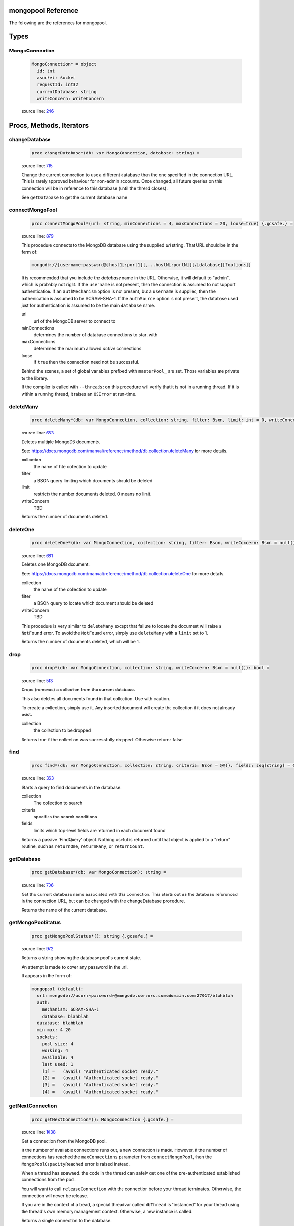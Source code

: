 mongopool Reference
==============================================================================

The following are the references for mongopool.



Types
=====



.. _MongoConnection.type:
MongoConnection
---------------------------------------------------------

    .. code:: nim

        MongoConnection* = object
          id: int
          asocket: Socket
          requestId: int32
          currentDatabase: string
          writeConcern: WriteConcern


    source line: `246 <../src/mongopool.nim#L246>`__







Procs, Methods, Iterators
=========================


.. _changeDatabase.p:
changeDatabase
---------------------------------------------------------

    .. code:: nim

        proc changeDatabase*(db: var MongoConnection, database: string) =

    source line: `715 <../src/mongopool.nim#L715>`__

    Change the current connection to use a different database than the
    one specified in the connection URL. This is rarely approved
    behaviour for non-admin accounts.
    Once changed, all future queries on this connection will be in
    reference to this database (until the thread closes).
    
    See ``getDatabase`` to get the current database name


.. _connectMongoPool.p:
connectMongoPool
---------------------------------------------------------

    .. code:: nim

        proc connectMongoPool*(url: string, minConnections = 4, maxConnections = 20, loose=true) {.gcsafe.} =

    source line: `879 <../src/mongopool.nim#L879>`__

    This procedure connects to the MongoDB database using the supplied
    `url` string. That URL should be in the form of:
    
    .. code::
    
        mongodb://[username:password@]host1[:port1][,...hostN[:portN]][/[database][?options]]
    
    It is recommended that you include the `database` name in the URL.
    Otherwise, it will default to "admin", which is probably not right.
    If the ``username`` is not present, then the connection is assumed to not
    support authentication. If an ``authMechanism`` option is not present, but
    a ``username`` is supplied, then the authenication is assumed to be SCRAM-SHA-1.
    If the ``authSource`` option is not present, the database used just for
    authentication is assumed to be the main ``database`` name.
    
    url
      url of the MongoDB server to connect to
    minConnections
      determines the number of database connections to start with
    maxConnections
      determines the maximum allowed *active* connections
    loose
      if ``true`` then the connection need not be successful.
    
    Behind the scenes, a set of global variables prefixed with ``masterPool_``
    are set. Those variables are private to the library.
    
    If the compiler is called with ``--threads:on`` this procedure will verify that
    it is not in a running thread. If it is within a running thread, it raises
    an ``OSError`` at run-time.


.. _deleteMany.p:
deleteMany
---------------------------------------------------------

    .. code:: nim

        proc deleteMany*(db: var MongoConnection, collection: string, filter: Bson, limit: int = 0, writeConcern: Bson = null()): int =

    source line: `653 <../src/mongopool.nim#L653>`__

    Deletes multiple MongoDB documents.
    
    See:
    https://docs.mongodb.com/manual/reference/method/db.collection.deleteMany
    for more details.
    
    collection
      the name of hte collection to update
    filter
      a BSON query limiting which documents should be deleted
    limit
      restricts the number documents deleted. 0 means no limit.
    writeConcern
      TBD
    
    Returns the number of documents deleted.


.. _deleteOne.p:
deleteOne
---------------------------------------------------------

    .. code:: nim

        proc deleteOne*(db: var MongoConnection, collection: string, filter: Bson, writeConcern: Bson = null()): int =

    source line: `681 <../src/mongopool.nim#L681>`__

    Deletes one MongoDB document.
    
    See:
    https://docs.mongodb.com/manual/reference/method/db.collection.deleteOne
    for more details.
    
    collection
      the name of the collection to update
    filter
      a BSON query to locate which document should be deleted
    writeConcern
      TBD
    
    This procedure is very similar to ``deleteMany`` except that failure to
    locate the document will raise a ``NotFound`` error. To avoid the
    ``NotFound`` error, simply use ``deleteMany`` with a ``limit`` set to 1.
    
    Returns the number of documents deleted, which will be 1.


.. _drop.p:
drop
---------------------------------------------------------

    .. code:: nim

        proc drop*(db: var MongoConnection, collection: string, writeConcern: Bson = null()): bool =

    source line: `513 <../src/mongopool.nim#L513>`__

    Drops (removes) a collection from the current database.
    
    This also deletes all documents found in that collection. Use with caution.
    
    To create a collection, simply use it. Any inserted document will create the
    collection if it does not already exist.
    
    collection
      the collection to be dropped
    
    Returns true if the collection was successfully dropped. Otherwise returns false.


.. _find.p:
find
---------------------------------------------------------

    .. code:: nim

        proc find*(db: var MongoConnection, collection: string, criteria: Bson = @@{}, fields: seq[string] = @[]): FindQuery =

    source line: `363 <../src/mongopool.nim#L363>`__

    Starts a query to find documents in the database.
    
    collection
      The collection to search
    criteria
      specifies the search conditions
    fields
      limits which top-level fields are returned in each document found
    
    Returns a passive 'FindQuery' object. Nothing useful is returned until
    that object is applied to a "return" routine, such as ``returnOne``,
    ``returnMany``, or ``returnCount``.


.. _getDatabase.p:
getDatabase
---------------------------------------------------------

    .. code:: nim

        proc getDatabase*(db: var MongoConnection): string =

    source line: `706 <../src/mongopool.nim#L706>`__

    Get the current database name associated with this connection.
    This starts out as the database referenced in the connection URL,
    but can be changed with the changeDatabase procedure.
    
    Returns the name of the current database.


.. _getMongoPoolStatus.p:
getMongoPoolStatus
---------------------------------------------------------

    .. code:: nim

        proc getMongoPoolStatus*(): string {.gcsafe.} =

    source line: `972 <../src/mongopool.nim#L972>`__

    Returns a string showing the database pool's current state.
    
    An attempt is made to cover any password in the url.
    
    It appears in the form of:
    
    .. code::
    
        mongopool (default):
          url: mongodb://user:<password>@mongodb.servers.somedomain.com:27017/blahblah
          auth:
            mechanism: SCRAM-SHA-1
            database: blahblah
          database: blahblah
          min max: 4 20
          sockets:
            pool size: 4
            working: 4
            available: 4
            last used: 1
            [1] =   (avail) "Authenticated socket ready."
            [2] =   (avail) "Authenticated socket ready."
            [3] =   (avail) "Authenticated socket ready."
            [4] =   (avail) "Authenticated socket ready."
    


.. _getNextConnection.p:
getNextConnection
---------------------------------------------------------

    .. code:: nim

        proc getNextConnection*(): MongoConnection {.gcsafe.} =

    source line: `1038 <../src/mongopool.nim#L1038>`__

    Get a connection from the MongoDB pool.
    
    If the number of available connections runs out, a new connection
    is made. However, if the number of connections has
    reached the ``maxConnections`` parameter from ``connectMongoPool``,
    then the ``MongoPoolCapacityReached`` error is raised instead.
    
    When a thread has spawned, the code in the thread can safely get
    one of the pre-authenticated established connections from the pool.
    
    You will want to call ``releaseConnection`` with the connection
    before your thread terminates. Otherwise, the connection will never be
    release.
    
    If you are in the context of a tread, a special threadvar called
    ``dbThread`` is "instanced" for your thread using the thread's own memory
    management context. Otherwise, a new instance is called.
    
    Returns a single connection to the database.


.. _insertMany.p:
insertMany
---------------------------------------------------------

    .. code:: nim

        proc insertMany*(db: var MongoConnection, collection: string, documents: seq[Bson], ordered: bool = true, writeConcern: Bson = null()): seq[Bson] =

    source line: `536 <../src/mongopool.nim#L536>`__

    Insert new documents into MongoDB.
    
    If problems prevent the insertion, an error is generated.
    
    collection
      the collection to receive the new document(s)
    documents
      a sequence of BSON documents to be inserted
    ordered
      if true, the database should insert them one-after-the-next
    writeConcern
      TBD
    
    Returns the newly inserted documents, including any ``_id`` fields auto-created.


.. _insertOne.p:
insertOne
---------------------------------------------------------

    .. code:: nim

        proc insertOne*(db: var MongoConnection, collection: string, document: Bson, ordered: bool = true, writeConcern: Bson = null()): Bson =

    source line: `577 <../src/mongopool.nim#L577>`__

    Insert one new document into MongoDB
    
    Returns the newly inserted document, including an _id field if auto-created.
    
    collection
      the collection to receive the new document(s)
    document
      the BSON documents to be inserted
    
    If problems prevent the insertion, an error is generated.


.. _limit.p:
limit
---------------------------------------------------------

    .. code:: nim

        proc limit*(f: FindQuery, numLimit: int32): FindQuery =

    source line: `355 <../src/mongopool.nim#L355>`__

    Limits the number of documents the query will return
    
    Returns a new query copy


.. _releaseConnection.p:
releaseConnection
---------------------------------------------------------

    .. code:: nim

        proc releaseConnection*(mc: MongoConnection) {.gcsafe.} =

    source line: `1078 <../src/mongopool.nim#L1078>`__

    Release a live database connection back to the MongoDB pool.
    
    This is safe to call from both a threaded and non-threaded context.


.. _replaceOne.p:
replaceOne
---------------------------------------------------------

    .. code:: nim

        proc replaceOne*(db: var MongoConnection, collection: string, filter: Bson, replacement: Bson, upsert = false): int =

    source line: `621 <../src/mongopool.nim#L621>`__

    Replace one MongoDB document.
    
    See
    https://docs.mongodb.com/manual/reference/method/db.collection.replaceOne/
    for more details.
    
    collection
      the name of the collection to update
    filter
      a query locating which document to be updated
    replacement
      the new BSON document.
    upsert
      should be true if an insert should occur if the document is not found; otherwise set to false.
    
    You can leave the ``_id`` field out of the replacement document and the
    replacement will have the previous doc's ``_id``.
    
    Returns a 1 if document was found matching the filter; otherwise 0.
    
    Note: it returns a 1 on a match even if the document already had the changes.


.. _returnCount.p:
returnCount
---------------------------------------------------------

    .. code:: nim

        proc returnCount*(f: FindQuery): int =

    source line: `493 <../src/mongopool.nim#L493>`__

    Executes the query and returns the count of documents found
    (rather than the documents themselves).
    
    If no documents are found, 0 is returned.


.. _returnMany.p:
returnMany
---------------------------------------------------------

    .. code:: nim

        proc returnMany*(f: FindQuery): seq[Bson] =

    source line: `469 <../src/mongopool.nim#L469>`__

    Executes the query and returns the matching documents.
    
    Returns a sequence of BSON documents.


.. _returnOne.p:
returnOne
---------------------------------------------------------

    .. code:: nim

        proc returnOne*(f: FindQuery): Bson =

    source line: `477 <../src/mongopool.nim#L477>`__

    Executes the query and returns the first document.
    
    If `skip` has been added to the query it will honor that and skip
    ahead before finding the first.
    
    Returns a single BSON document. If nothing is found,
    it generates a ``NotFound`` error.


.. _skip.p:
skip
---------------------------------------------------------

    .. code:: nim

        proc skip*(f: FindQuery, numSkip: int32): FindQuery =

    source line: `346 <../src/mongopool.nim#L346>`__

    For a query returning multiple documents, this specifies
    how many should be skipped first.
    
    Returns a new ``FindQuery`` copy.


.. _sort.p:
sort
---------------------------------------------------------

    .. code:: nim

        proc sort*(f: FindQuery, order: Bson): FindQuery =

    source line: `332 <../src/mongopool.nim#L332>`__

    Add sorting criteria to a query.
    
    this function DOES NOT affect the data on the database; merely the order
    in which found documents are presented from the query.
    
    order
      See https://docs.mongodb.com/manual/reference/method/cursor.sort/index.html
    
    Returns a new ``FindQuery`` copy


.. _updateMany.p:
updateMany
---------------------------------------------------------

    .. code:: nim

        proc updateMany*(db: var MongoConnection, collection: string, filter: Bson, update: Bson): int =

    source line: `592 <../src/mongopool.nim#L592>`__

    Update multiple MongoDB documents.
    
    See
    https://docs.mongodb.com/manual/reference/method/db.collection.updateMany/
    for more details.
    
    collection
      the name of the collection to update
    filter
      a query limiting which documents should be updated
    update
      a BSON description of what changes to make.
    
    Returns the count of documents given the update.
    
    Note: if a document already had the new values, it is still included
    in the final count.







Table Of Contents
=================

1. `Introduction to mongopool <https://github.com/JohnAD/mongopool>`__
2. Appendices

    A. `mongopool Reference <mongopool-ref.rst>`__
    B. `mongopool/errors Reference <mongopool-errors-ref.rst>`__
